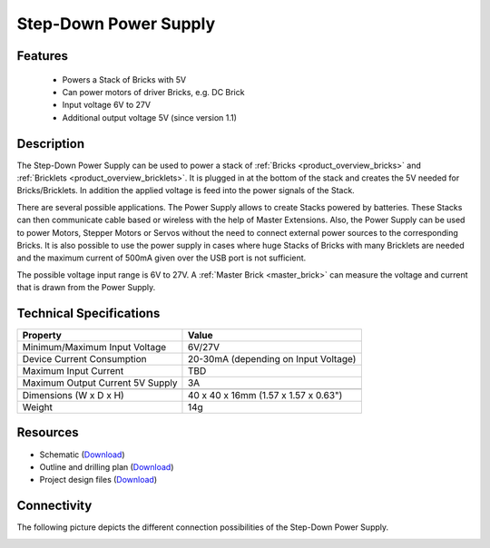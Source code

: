 .. _step-down:

Step-Down Power Supply
======================

.. raw:: html

	{% from "macros.html" import tfdocstart, tfdocimg, tfdocend %}
	{{ 
	    tfdocstart("Power_Supplies/powersupply11_tilted_350.jpg", 
	             "Power_Supplies/powersupply11_tilted_600.jpg", 
	             "Power Supply") 
	}}
	{{ 
	    tfdocimg("Power_Supplies/powersupply11_caption_100.jpg", 
	             "Power_Supplies/powersupply11_caption_600.jpg", 
	             "Power Supply with caption") 
	}}
	{{ 
	    tfdocimg("Power_Supplies/powersupply11_horizontal_100.jpg", 
	             "Power_Supplies/powersupply11_horizontal_600.jpg", 
	             "Power Supply") 
	}}
	{{ 
	    tfdocimg("Power_Supplies/powersupply11_connector_100.jpg", 
	             "Power_Supplies/powersupply11_connector_600.jpg", 
	             "Power Supply") 
	}}
	{{ 
	    tfdocimg("Dimensions/step_down_powersupply_dimensions_100.png", 
	             "Dimensions/step_down_powersupply_dimensions_600.png", 
	             "Outline and drilling plan") 
	}}
	{{ tfdocend() }}


Features
--------

 * Powers a Stack of Bricks with 5V
 * Can power motors of driver Bricks, e.g. DC Brick
 * Input voltage 6V to 27V
 * Additional output voltage 5V (since version 1.1)

Description
-----------

The Step-Down Power Supply can be used to power a stack of 
:ref:`Bricks <product_overview_bricks>` and 
:ref:`Bricklets <product_overview_bricklets>`. 
It is plugged in at the bottom of the stack and creates the
5V needed for Bricks/Bricklets. In addition the applied voltage is feed
into the power signals of the Stack.

There are several possible applications. The Power Supply allows
to create Stacks powered by batteries. These Stacks can then communicate
cable based or wireless with the help of Master Extensions.
Also, the Power Supply can be used to power Motors, Stepper Motors
or Servos without the need to connect external power sources to the
corresponding Bricks. It is also possible to use the power supply in cases
where huge Stacks of Bricks with many Bricklets are needed and the maximum
current of 500mA given over the USB port is not sufficient. 

The possible voltage input range is 6V to 27V. A 
:ref:`Master Brick <master_brick>` can measure the voltage and current that
is drawn from the Power Supply.

Technical Specifications
------------------------

================================  ============================================================
Property                          Value
================================  ============================================================
Minimum/Maximum Input Voltage     6V/27V
Device Current Consumption        20-30mA (depending on Input Voltage)
Maximum Input Current             TBD
Maximum Output Current 5V Supply  3A
--------------------------------  ------------------------------------------------------------
--------------------------------  ------------------------------------------------------------
Dimensions (W x D x H)            40 x 40 x 16mm  (1.57 x 1.57 x 0.63")
Weight                            14g
================================  ============================================================

Resources
---------

* Schematic (`Download <https://github.com/Tinkerforge/step-down-powersupply/raw/master/hardware/step-down-schematic.pdf>`__)
* Outline and drilling plan (`Download <../../_images/Dimensions/step_down_powersupply_dimensions.png>`__)
* Project design files (`Download <https://github.com/Tinkerforge/step-down-powersupply/zipball/master>`__)


Connectivity
------------

The following picture depicts the different connection possibilities of the 
Step-Down Power Supply.

.. image:: /Images/Power_Supplies/powersupply11_caption_600.jpg
   :scale: 100 %
   :alt: Power Supply with caption
   :align: center
   :target: ../../_images/Power_Supplies/powersupply11_caption_800.jpg
